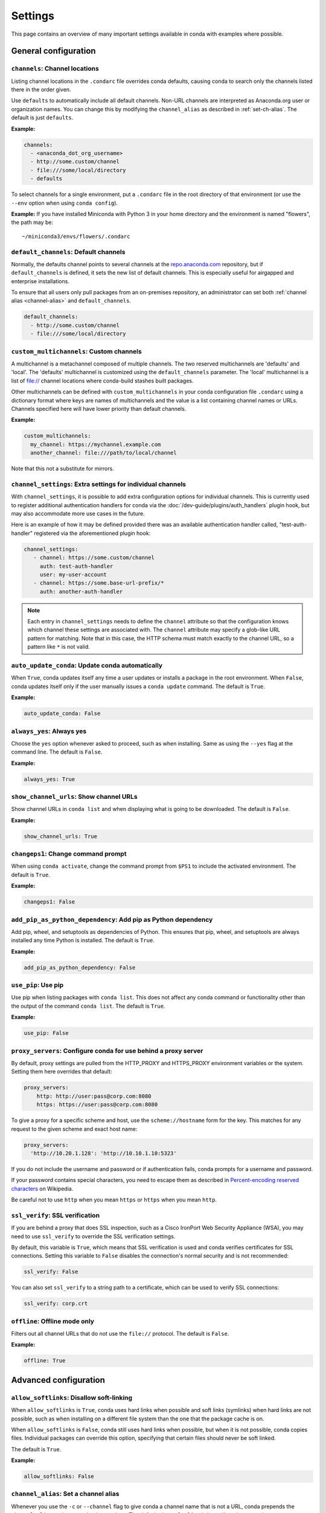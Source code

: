 ========
Settings
========

This page contains an overview of many important settings available in conda
with examples where possible.

General configuration
=====================

.. _config-channels:

``channels``: Channel locations
-------------------------------

Listing channel locations in the ``.condarc`` file overrides
conda defaults, causing conda to search only the channels listed there
in the order given.

Use ``defaults`` to automatically include all default channels.
Non-URL channels are interpreted as Anaconda.org user or organization
names. You can change this by modifying the ``channel_alias`` as described
in :ref:`set-ch-alias`. The default is just ``defaults``.

**Example:**

.. code-block:: yaml

  channels:
    - <anaconda_dot_org_username>
    - http://some.custom/channel
    - file:///some/local/directory
    - defaults

To select channels for a single environment, put a ``.condarc``
file in the root directory of that environment (or use the
``--env`` option when using ``conda config``).

**Example:** If you have installed Miniconda with Python 3 in your
home directory and the environment is named "flowers", the
path may be::

  ~/miniconda3/envs/flowers/.condarc

.. _default-channels:

``default_channels``: Default channels
--------------------------------------

Normally, the defaults channel points to several channels at the
`repo.anaconda.com <https://repo.anaconda.com/>`_ repository, but if
``default_channels`` is defined, it sets the new list of default channels.
This is especially useful for airgapped and enterprise installations.

To ensure that all users only pull packages from an on-premises
repository, an administrator can set both :ref:`channel alias <channel-alias>` and
``default_channels``.

.. code-block:: yaml

  default_channels:
    - http://some.custom/channel
    - file:///some/local/directory

.. _custom_mutlichannels:

``custom_multichannels``: Custom channels
-----------------------------------------

A multichannel is a metachannel composed of multiple channels. The two reserved multichannels are 
'defaults' and 'local'. The 'defaults' multichannel is customized using the ``default_channels``
parameter. The 'local' multichannel is a list of file:// channel locations where conda-build 
stashes built packages. 

Other multichannels can be defined with ``custom_multichannels`` in your conda configuration file
``.condarc`` using a dictionary format where keys are names of multichannels and the value is a list
containing channel names or URLs. Channels specified here will have lower priority than default channels. 

**Example:**

.. code-block:: yaml 
  
  custom_multichannels:
    my_channel: https://mychannel.example.com
    another_channel: file:///path/to/local/channel

Note that this not a substitute for mirrors. 

.. _auto-update-conda:


.. _channel-settings:

``channel_settings``: Extra settings for individual channels
------------------------------------------------------------

.. versionadded:: 23.3.0

With ``channel_settings``, it is possible to add extra configuration options
for individual channels. This is currently used to register additional authentication
handlers for conda via the :doc:`/dev-guide/plugins/auth_handlers` plugin hook, but may also
accommodate more use cases in the future.

Here is an example of how it may be defined provided there was an available authentication
handler called, "test-auth-handler" registered via the aforementioned plugin hook:

.. code-block:: yaml

  channel_settings:
     - channel: https://some.custom/channel
       auth: test-auth-handler
       user: my-user-account
     - channel: https://some.base-url-prefix/*
       auth: another-auth-handler

.. note::

   Each entry in ``channel_settings`` needs to define the ``channel`` attribute so that
   the configuration knows which channel these settings are associated with. The ``channel``
   attribute may specify a glob-like URL pattern for matching. Note that in this case, the HTTP
   schema must match exactly to the channel URL, so a pattern like ``*`` is not valid.


``auto_update_conda``: Update conda automatically
-------------------------------------------------

When ``True``, conda updates itself any time a user updates or
installs a package in the root environment. When ``False``,
conda updates itself only if the user manually issues a
``conda update`` command. The default is ``True``.

**Example:**

.. code-block:: yaml

  auto_update_conda: False

.. _always-yes:

``always_yes``: Always yes
--------------------------

Choose the ``yes`` option whenever asked to proceed, such as
when installing. Same as using the ``--yes`` flag at the
command line. The default is ``False``.

**Example:**

.. code-block:: yaml

  always_yes: True

.. _show-channel-urls:

``show_channel_urls``: Show channel URLs
----------------------------------------

Show channel URLs in ``conda list`` and when displaying what is
going to be downloaded. The default is ``False``.

**Example:**

.. code-block:: yaml

  show_channel_urls: True

.. _change-command-prompt:

``changeps1``: Change command prompt
------------------------------------

When using ``conda activate``, change the command prompt from ``$PS1``
to include the activated environment. The default is ``True``.

**Example:**

.. code-block:: yaml

  changeps1: False

.. _add-pip-python-dependency:

``add_pip_as_python_dependency``: Add pip as Python dependency
--------------------------------------------------------------

Add pip, wheel, and setuptools as dependencies of Python. This
ensures that pip, wheel, and setuptools are always installed any
time Python is installed. The default is ``True``.

**Example:**

.. code-block:: yaml

  add_pip_as_python_dependency: False

.. _use-pip:

``use_pip``: Use pip
--------------------

Use pip when listing packages with ``conda list``. This does not
affect any conda command or functionality other than the output
of the command ``conda list``. The default is ``True``.

**Example:**

.. code-block:: yaml

  use_pip: False

.. _config-proxy:

``proxy_servers``: Configure conda for use behind a proxy server
----------------------------------------------------------------

By default, proxy settings are pulled from the HTTP_PROXY and
HTTPS_PROXY environment variables or the system. Setting them
here overrides that default:

.. code-block:: yaml

  proxy_servers:
      http: http://user:pass@corp.com:8080
      https: https://user:pass@corp.com:8080

To give a proxy for a specific scheme and host, use the
``scheme://hostname`` form for the key. This matches for any request
to the given scheme and exact host name:

.. code-block:: yaml

  proxy_servers:
    'http://10.20.1.128': 'http://10.10.1.10:5323'

If you do not include the username and password or if
authentication fails, conda prompts for a username and password.

If your password contains special characters, you need to escape
them as described in `Percent-encoding reserved characters
<https://en.wikipedia.org/wiki/Percent-encoding#Percent-encoding_reserved_characters>`_
on Wikipedia.

Be careful not to use ``http`` when you mean ``https`` or
``https`` when you mean ``http``.


.. _SSL_verification:

``ssl_verify``: SSL verification
--------------------------------

If you are behind a proxy that does SSL inspection, such as a
Cisco IronPort Web Security Appliance (WSA), you may need to use
``ssl_verify`` to override the SSL verification settings.

By default, this variable is ``True``, which means that SSL
verification is used and conda verifies certificates for SSL
connections. Setting this variable to ``False`` disables the
connection's normal security and is not recommended:

.. code-block:: yaml

  ssl_verify: False

You can also set ``ssl_verify`` to a string path to a certificate,
which can be used to verify SSL connections:

.. code-block:: yaml

  ssl_verify: corp.crt

.. _offline-mode-only:

``offline``: Offline mode only
------------------------------

Filters out all channel URLs that do not use the ``file://``
protocol. The default is ``False``.

**Example:**

.. code-block:: yaml

  offline: True

Advanced configuration
======================

.. _disallow-soft-linking:

``allow_softlinks``: Disallow soft-linking
------------------------------------------

When ``allow_softlinks`` is ``True``, conda uses hard links when
possible and soft links (symlinks) when hard links are not
possible, such as when installing on a different file system
than the one that the package cache is on.

When ``allow_softlinks`` is ``False``, conda still uses
hard links when possible, but when it is not possible, conda
copies files. Individual packages can override this option,
specifying that certain files should never be soft linked.

The default is ``True``.

**Example:**

.. code-block:: yaml

  allow_softlinks: False

.. _set-ch-alias:

.. _channel-alias:

``channel_alias``: Set a channel alias
--------------------------------------

Whenever you use the ``-c`` or ``--channel`` flag to give conda a
channel name that is not a URL, conda prepends the ``channel_alias``
to the name that it was given. The default ``channel_alias`` is
https://conda.anaconda.org.

If ``channel_alias`` is set
to ``https://my.anaconda.repo:8080/conda/``, then a user who runs the
command ``conda install -c conda-forge some-package`` will install the
package some-package from ``https://my.anaconda.repo:8080/conda/conda-forge``.

For example, the command::

  conda install --channel asmeurer <package>

is the same as::

  conda install --channel https://conda.anaconda.org/asmeurer <package>

You can set ``channel_alias`` to your own repository.

**Example:** To set ``channel_alias`` to your repository at
https://your.repo.com:

.. code-block:: yaml

  channel_alias: https://your.repo/

On Windows, you must include a slash ("/") at the end of the URL:

**Example:** https://your.repo/conda/

When ``channel_alias`` set to your repository at
https://your.repo.com::

  conda install --channel jsmith <package>

is the same as::

  conda install --channel https://your.repo.com/jsmith <package>

.. _config-add-default-pkgs:

``create_default_packages``: Always add packages by default
-----------------------------------------------------------

When creating new environments, add the specified packages by
default. The default packages are installed in every environment
you create. You can override this option at the command prompt
with the ``--no-default-packages`` flag. The default is to not
include any packages.

**Example:**

.. code-block:: yaml

  create_default_packages:
    - pip
    - ipython
    - scipy=0.15.0

.. _track-features:

``track_features``: Track features
----------------------------------

Enable certain features to be tracked by default. The default is
to not track any features. This is similar to adding MKL to
the ``create_default_packages`` list.

**Example:**

.. code-block:: yaml

  track_features:
    - mkl

.. _disable-updating:

``update_dependencies``: Disable updating of dependencies
---------------------------------------------------------

By default, ``conda install`` updates the given package to the
latest version and installs any dependencies necessary for
that package. However, if dependencies that satisfy the package's
requirements are already installed, conda will not update those
packages to the latest version.

In this case, if you would prefer that conda update all dependencies
to the latest version that is compatible with the environment,
set ``update_dependencies`` to ``True``.

The default is ``False``.

**Example:**

.. code-block:: yaml

   update_dependencies: True

.. note::

   Conda still ensures that dependency specifications are
   satisfied. Thus, some dependencies may still be updated or,
   conversely, this may prevent packages given at the command line
   from being updated to their latest versions. You can always
   specify versions at the command line to force conda to install a
   given version, such as ``conda install numpy=1.9.3``.

To avoid updating only specific packages in an environment, a
better option may be to pin them. For more information, see
:ref:`pinning-packages`.

.. _disallow-install:

``disallow``: Disallow installation of specific packages
--------------------------------------------------------

Disallow the installation of certain packages. The default is to
allow installation of all packages.

**Example:**

.. code-block:: yaml

  disallow:
    - anaconda

.. _add-anaconda-token:

``add_anaconda_token``: Add Anaconda.org token to automatically see private packages
------------------------------------------------------------------------------------

When the channel alias is Anaconda.org or an Anaconda Server GUI,
you can set the system configuration so that users automatically
see private packages. Anaconda.org was formerly known as
binstar.org. This uses the Anaconda command-line client, which
you can install with ``conda install anaconda-client``, to
automatically add the token to the channel URLs.

The default is ``True``.

**Example:**

.. code-block:: yaml

  add_anaconda_token: False

.. note::

   Even when set to ``True``, this setting is enabled only if
   the Anaconda command-line client is installed and you are
   logged in with the ``anaconda login`` command.

.. _specify-env-directories:

``envs_dirs``: Specify environment directories
----------------------------------------------

Specify directories in which environments are located. If this
key is set, the root prefix ``envs_dir`` is not used unless
explicitly included. This key also determines where the package
caches are located.

For each envs here, ``envs/pkgs`` is used as the pkgs cache,
except for the standard ``envs`` directory in the root
directory, for which the normal ``root_dir/pkgs`` is used.

**Example:**

.. code-block:: yaml

  envs_dirs:
    - ~/my-envs
    - /opt/anaconda/envs

The ``CONDA_ENVS_PATH`` environment variable overwrites the ``envs_dirs`` setting:

* For macOS and Linux:
  ``CONDA_ENVS_PATH=~/my-envs:/opt/anaconda/envs``

* For Windows:
  ``set CONDA_ENVS_PATH=C:\Users\joe\envs;C:\Anaconda\envs``

.. _specify-pkg-directories:

``pkgs_dirs``: Specify package directories
------------------------------------------

Specify directories in which packages are located. If this
key is set, the root prefix ``pkgs_dirs`` is not used unless
explicitly included.

If the ``pkgs_dirs`` key is not set, then ``envs/pkgs`` is used
as the pkgs cache, except for the standard ``envs`` directory in the root
directory, for which the normal ``root_dir/pkgs`` is used.

**Example:**

.. code-block:: yaml

  pkgs_dirs:
    - /opt/anaconda/pkgs

The ``CONDA_PKGS_DIRS`` environment variable overwrites the
``pkgs_dirs`` setting:

* For macOS and Linux:
  ``CONDA_PKGS_DIRS=/opt/anaconda/pkgs``

* For Windows:
  ``set CONDA_PKGS_DIRS=C:\Anaconda\pkgs``

.. _use-only-tar-bz2:

``use_only_tar_bz2``: Force conda to download only .tar.bz2 packages
--------------------------------------------------------------------

Conda 4.7 introduced a new ``.conda`` package file format.
``.conda`` is a more compact and faster alternative to ``.tar.bz2`` packages.
It's thus the preferred file format to use where available.

Nevertheless, it's possible to force conda to only download ``.tar.bz2`` packages
by setting the ``use_only_tar_bz2`` boolean to ``True``.

The default is ``False``.

**Example:**

.. code-block:: yaml

  use_only_tar_bz2: True

.. note::

   This is forced to ``True`` if conda-build is installed and older than 3.18.3,
   because older versions of conda break when conda feeds it the new file format.

Conda-build configuration
=========================

.. _specify-root-dir:

``root-dir``: Specify conda-build output root directory
-------------------------------------------------------

Build output root directory. You can also set this with the
``CONDA_BLD_PATH`` environment variable. The default is
``<CONDA_PREFIX>/conda-bld/``. If you do not have write
permissions to ``<CONDA_PREFIX>/conda-bld/``, the default is
``~/conda-bld/``.

**Example:**

.. code-block:: yaml

  conda-build:
      root-dir: ~/conda-builds
.. _specify-output-folder:

``output_folder``: Specify conda-build build folder (conda-build 3.16.3+)
-------------------------------------------------------------------------

Folder to dump output package to. Packages are moved here if build or test
succeeds. If unset, the output folder corresponds to the same directory as
``root-dir``: the root build directory.
.. code-block:: yaml

   conda-build:
       output_folder: conda-bld

.. _pkg_format:

``pkg_version``: Specify conda-build package version
----------------------------------------------------

Conda package version to create. Use ``2`` for ``.conda`` packages. If not set, conda-build defaults to ``.tar.bz2``.

.. code-block:: yaml

   conda-build:
      pkg_format: 2

.. _auto-upload:

``anaconda_upload``: Automatically upload conda-build packages to Anaconda.org
------------------------------------------------------------------------------

Automatically upload packages built with conda-build to
`Anaconda.org <http://anaconda.org>`_. The default is ``False``.

**Example:**

.. code-block:: yaml

  anaconda_upload: True

.. _anaconda-token:

``anaconda_token``: Token to be used for Anaconda.org uploads (conda-build 3.0+)
--------------------------------------------------------------------------------

Tokens are a means of authenticating with Anaconda.org without logging in.
You can pass your token to conda-build with this ``.condarc`` setting, or with a CLI
argument. This is unset by default. Setting it implicitly enables
``anaconda_upload``.

.. code-block:: yaml

   conda-build:
       anaconda_token: gobbledygook

.. _quiet:

``quiet``: Limit build output verbosity (conda-build 3.0+)
----------------------------------------------------------

Conda-build's output verbosity can be reduced with the ``quiet`` setting. For
more verbosity, use the CLI flag ``--debug``.

.. code-block:: yaml

   conda-build:
       quiet: true

.. _filename-hashing:

``filename_hashing``: Disable filename hashing (conda-build 3.0+)
-----------------------------------------------------------------

Conda-build 3 adds hashes to filenames to allow greater customization of
dependency versions. If you find this disruptive, you can disable the hashing
with the following config entry:

.. code-block:: yaml

   conda-build:
       filename_hashing: false

.. warning::

   Conda-build does not check when clobbering packages. If you
   utilize conda-build 3's build matrices with a build configuration that is not
   reflected in the build string, packages will be missing due to clobbering.

.. _no-verify:

``no_verify``: Disable recipe and package verification (conda-build 3.0+)
-------------------------------------------------------------------------

By default, conda-build uses conda-verify to ensure that your recipe
and package meet some minimum sanity checks. You can disable these:

.. code-block:: yaml

   conda-build:
       no_verify: true

.. _set-build-id:

``set_build_id``: Disable per-build folder creation (conda-build 3.0+)
----------------------------------------------------------------------

By default, conda-build creates a new folder for each build, named for the
package name plus a timestamp. This allows you to do multiple builds at once.
If you have issues with long paths, you may need to disable this behavior.
You should first try to change the build output root directory with the
``root-dir`` setting described above, but fall back to this as necessary:

.. code-block:: yaml

   conda-build:
       set_build_id: false

.. _skip-existing:

``skip_existing``: Skip building packages that already exist (conda-build 3.0+)
-------------------------------------------------------------------------------

By default, conda-build builds all recipes that you specify. You can instead
skip recipes that are already built. A recipe is skipped if and only if *all* of
its outputs are available on your currently configured channels.

.. code-block:: yaml

   conda-build:
       skip_existing: true

.. _include-recipe:

``include_recipe``: Omit recipe from package (conda-build 3.0+)
---------------------------------------------------------------

By default, conda-build includes the recipe that was used to build the package.
If this contains sensitive or proprietary information, you can omit the recipe.

.. code-block:: yaml

   conda-build:
       include_recipe: false

.. note::

   If you do not include the recipe, you cannot use conda-build to test
   the package after the build completes. This means that you cannot split your
   build and test steps across two distinct CLI commands (``conda build --notest
   recipe`` and ``conda build -t recipe``). If you need to omit the recipe and
   split your steps, your only option is to remove the recipe files from the
   tarball artifacts after your test step. Conda-build does not provide tools for
   doing that.

.. _disable-activation:

``activate``: Disable activation of environments during build/test (conda-build 3.0+)
-------------------------------------------------------------------------------------

By default, conda-build activates the build and test environments prior to
executing the build or test scripts. This adds necessary PATH entries, and also
runs any activate.d scripts you may have. If you disable activation, the PATH
will still be modified, but the activate.d scripts will not run. This is not
recommended, but some people prefer this.

.. code-block:: yaml

   conda-build:
       activate: false

.. _long-test-prefix:

``long_test_prefix``: Disable long prefix during test (conda-build 3.16.3+)
---------------------------------------------------------------------------

By default, conda-build uses a long prefix for the test prefix. If you have recipes
that fail in long prefixes but would still like to test them in short prefixes, you
can disable the long test prefix. This is not recommended.

.. code-block:: yaml

   conda-build:
       long_test_prefix: false

The default is ``true``.

.. _pypi-upload-settings:

``pypirc``: PyPI upload settings (conda-build 3.0+)
---------------------------------------------------

Unset by default. If you have wheel outputs in your recipe, conda-build will
try to upload them to the PyPI repository specified by the ``pypi_repository``
setting using credentials from this file path.

.. code-block:: yaml

   conda-build:
       pypirc: ~/.pypirc

.. _pypi-repository:

``pypi_repository``: PyPI repository to upload to (conda-build 3.0+)
--------------------------------------------------------------------

Unset by default. If you have wheel outputs in your recipe, conda-build will
try to upload them to this PyPI repository using credentials from the file
specified by the ``pypirc`` setting.

.. code-block:: yaml

   conda-build:
       pypi_repository: pypi

Expansion of environment variables
==================================

Conda expands environment variables in a subset of configuration settings.
These are:

- ``channel``
- ``channel_alias``
- ``channels``
- ``client_cert_key``
- ``client_cert``
- ``custom_channels``
- ``custom_multichannels``
- ``default_channels``
- ``envs_dirs``
- ``envs_path``
- ``migrated_custom_channels``
- ``pkgs_dirs``
- ``proxy_servers``
- ``verify_ssl``
- ``allowlist_channels``

This allows you to store the credentials of a private repository in an
environment variable, like so:

.. code-block:: yaml

  channels:
    - https://${USERNAME}:${PASSWORD}@my.private.conda.channel
.. _threads:

Configuring number of threads
=============================

You can use your ``.condarc`` file or environment variables to
add configuration to control the number of threads. You may
want to do this to tweak conda to better utilize your system.
If you have a very fast SSD, you might increase the number
of threads to shorten the time it takes for conda to create
environments and install/remove packages.

``repodata_threads``
--------------------

* Default number of threads: None
* Threads used when downloading, parsing, and creating repodata
  structures from ``repodata.json`` files. Multiple downloads from
  different channels may occur simultaneously. This speeds up the
  time it takes to start solving.

``verify_threads``
------------------

* Default number of threads: 1
* Threads used when verifying the integrity of packages and files
  to be installed in your environment. Defaults to 1, as using
  multiple threads here can run into problems with slower hard
  drives.

``execute_threads``
-------------------

* Default number of threads: 1
* Threads used to unlink, remove, link, or copy files into your
  environment. Defaults to 1, as using multiple threads here can
  run into problems with slower hard drives.

``default_threads``
-------------------

* Default number of threads: None
* When set, this value is used for all of the above thread
  settings. With its default setting (None), it does not affect
  the other settings.

Setting any of the above can be done in ``.condarc`` or with
conda config:

At your terminal::

  conda config --set repodata_threads 2

In ``.condarc``::

  verify_threads: 4
